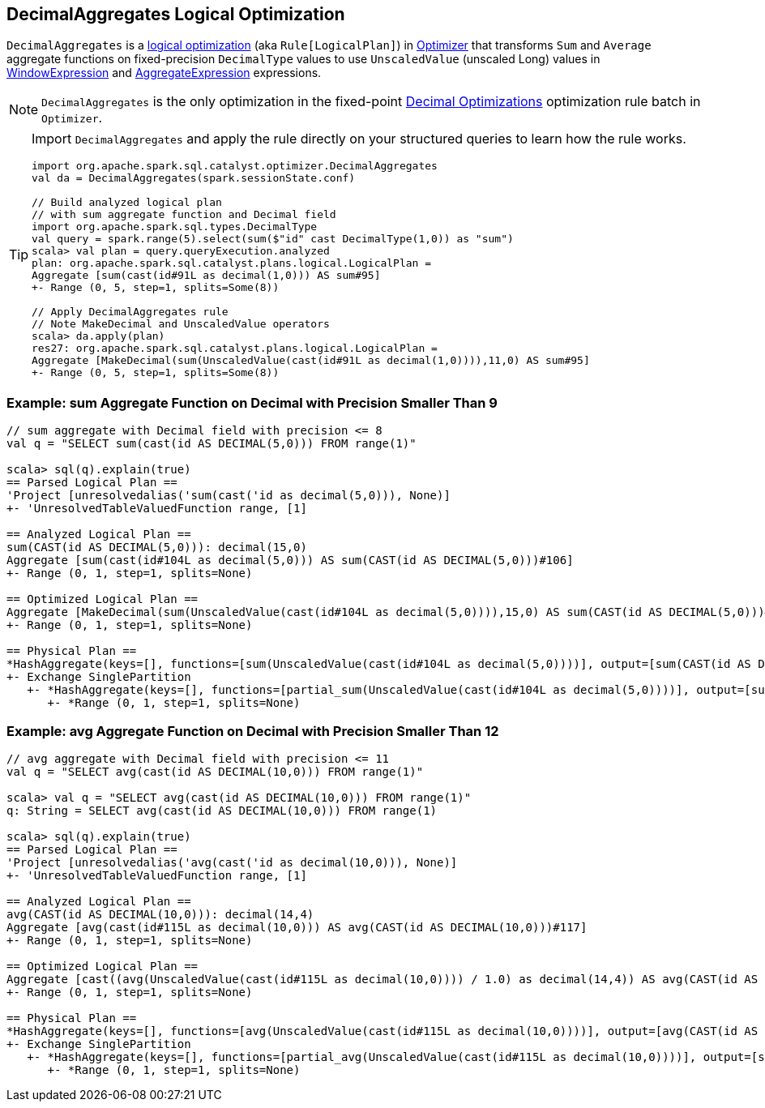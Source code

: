 == [[DecimalAggregates]] DecimalAggregates Logical Optimization

`DecimalAggregates` is a link:spark-sql-Optimizer.adoc#DecimalAggregates[logical optimization] (aka `Rule[LogicalPlan]`) in link:spark-sql-Optimizer.adoc[Optimizer] that transforms `Sum` and `Average` aggregate functions on fixed-precision `DecimalType` values to use `UnscaledValue` (unscaled Long) values in link:spark-sql-Expression-WindowExpression.adoc[WindowExpression] and link:spark-sql-Expression-AggregateExpression.adoc[AggregateExpression] expressions.

NOTE: `DecimalAggregates` is the only optimization in the fixed-point link:spark-sql-Optimizer.adoc#Decimal-Optimizations[Decimal Optimizations] optimization rule batch in `Optimizer`.

[TIP]
====
Import `DecimalAggregates` and apply the rule directly on your structured queries to learn how the rule works.

[source, scala]
----
import org.apache.spark.sql.catalyst.optimizer.DecimalAggregates
val da = DecimalAggregates(spark.sessionState.conf)

// Build analyzed logical plan
// with sum aggregate function and Decimal field
import org.apache.spark.sql.types.DecimalType
val query = spark.range(5).select(sum($"id" cast DecimalType(1,0)) as "sum")
scala> val plan = query.queryExecution.analyzed
plan: org.apache.spark.sql.catalyst.plans.logical.LogicalPlan =
Aggregate [sum(cast(id#91L as decimal(1,0))) AS sum#95]
+- Range (0, 5, step=1, splits=Some(8))

// Apply DecimalAggregates rule
// Note MakeDecimal and UnscaledValue operators
scala> da.apply(plan)
res27: org.apache.spark.sql.catalyst.plans.logical.LogicalPlan =
Aggregate [MakeDecimal(sum(UnscaledValue(cast(id#91L as decimal(1,0)))),11,0) AS sum#95]
+- Range (0, 5, step=1, splits=Some(8))
----
====

=== [[example-sum-decimal]] Example: sum Aggregate Function on Decimal with Precision Smaller Than 9

[source, scala]
----
// sum aggregate with Decimal field with precision <= 8
val q = "SELECT sum(cast(id AS DECIMAL(5,0))) FROM range(1)"

scala> sql(q).explain(true)
== Parsed Logical Plan ==
'Project [unresolvedalias('sum(cast('id as decimal(5,0))), None)]
+- 'UnresolvedTableValuedFunction range, [1]

== Analyzed Logical Plan ==
sum(CAST(id AS DECIMAL(5,0))): decimal(15,0)
Aggregate [sum(cast(id#104L as decimal(5,0))) AS sum(CAST(id AS DECIMAL(5,0)))#106]
+- Range (0, 1, step=1, splits=None)

== Optimized Logical Plan ==
Aggregate [MakeDecimal(sum(UnscaledValue(cast(id#104L as decimal(5,0)))),15,0) AS sum(CAST(id AS DECIMAL(5,0)))#106]
+- Range (0, 1, step=1, splits=None)

== Physical Plan ==
*HashAggregate(keys=[], functions=[sum(UnscaledValue(cast(id#104L as decimal(5,0))))], output=[sum(CAST(id AS DECIMAL(5,0)))#106])
+- Exchange SinglePartition
   +- *HashAggregate(keys=[], functions=[partial_sum(UnscaledValue(cast(id#104L as decimal(5,0))))], output=[sum#108L])
      +- *Range (0, 1, step=1, splits=None)
----

=== [[example-avg-decimal]] Example: avg Aggregate Function on Decimal with Precision Smaller Than 12

[source, scala]
----
// avg aggregate with Decimal field with precision <= 11
val q = "SELECT avg(cast(id AS DECIMAL(10,0))) FROM range(1)"

scala> val q = "SELECT avg(cast(id AS DECIMAL(10,0))) FROM range(1)"
q: String = SELECT avg(cast(id AS DECIMAL(10,0))) FROM range(1)

scala> sql(q).explain(true)
== Parsed Logical Plan ==
'Project [unresolvedalias('avg(cast('id as decimal(10,0))), None)]
+- 'UnresolvedTableValuedFunction range, [1]

== Analyzed Logical Plan ==
avg(CAST(id AS DECIMAL(10,0))): decimal(14,4)
Aggregate [avg(cast(id#115L as decimal(10,0))) AS avg(CAST(id AS DECIMAL(10,0)))#117]
+- Range (0, 1, step=1, splits=None)

== Optimized Logical Plan ==
Aggregate [cast((avg(UnscaledValue(cast(id#115L as decimal(10,0)))) / 1.0) as decimal(14,4)) AS avg(CAST(id AS DECIMAL(10,0)))#117]
+- Range (0, 1, step=1, splits=None)

== Physical Plan ==
*HashAggregate(keys=[], functions=[avg(UnscaledValue(cast(id#115L as decimal(10,0))))], output=[avg(CAST(id AS DECIMAL(10,0)))#117])
+- Exchange SinglePartition
   +- *HashAggregate(keys=[], functions=[partial_avg(UnscaledValue(cast(id#115L as decimal(10,0))))], output=[sum#120, count#121L])
      +- *Range (0, 1, step=1, splits=None)
----
